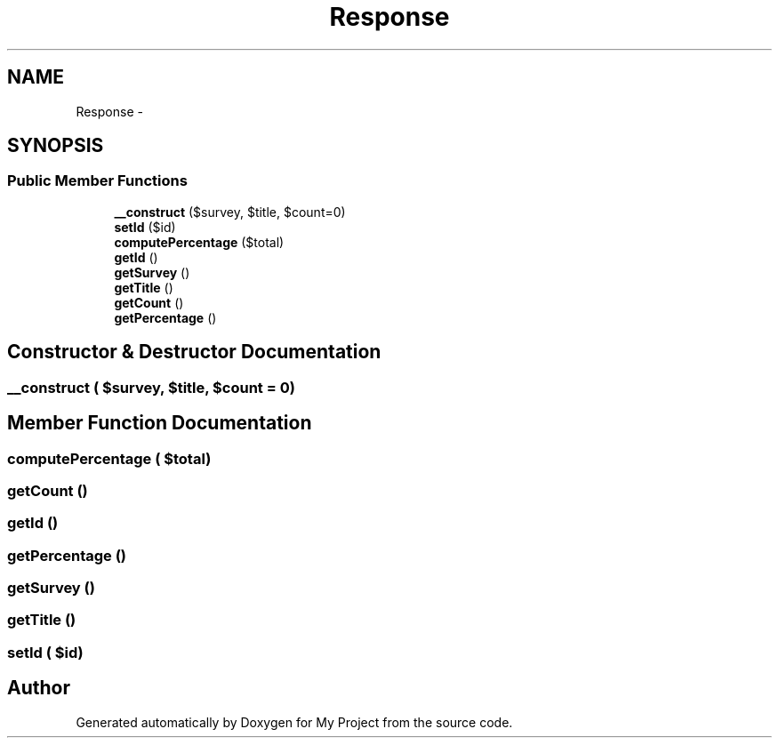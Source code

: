 .TH "Response" 3 "Sun May 8 2016" "My Project" \" -*- nroff -*-
.ad l
.nh
.SH NAME
Response \- 
.SH SYNOPSIS
.br
.PP
.SS "Public Member Functions"

.in +1c
.ti -1c
.RI "\fB__construct\fP ($survey, $title, $count=0)"
.br
.ti -1c
.RI "\fBsetId\fP ($id)"
.br
.ti -1c
.RI "\fBcomputePercentage\fP ($total)"
.br
.ti -1c
.RI "\fBgetId\fP ()"
.br
.ti -1c
.RI "\fBgetSurvey\fP ()"
.br
.ti -1c
.RI "\fBgetTitle\fP ()"
.br
.ti -1c
.RI "\fBgetCount\fP ()"
.br
.ti -1c
.RI "\fBgetPercentage\fP ()"
.br
.in -1c
.SH "Constructor & Destructor Documentation"
.PP 
.SS "__construct ( $survey,  $title,  $count = \fC0\fP)"

.SH "Member Function Documentation"
.PP 
.SS "computePercentage ( $total)"

.SS "getCount ()"

.SS "getId ()"

.SS "getPercentage ()"

.SS "getSurvey ()"

.SS "getTitle ()"

.SS "setId ( $id)"


.SH "Author"
.PP 
Generated automatically by Doxygen for My Project from the source code\&.
